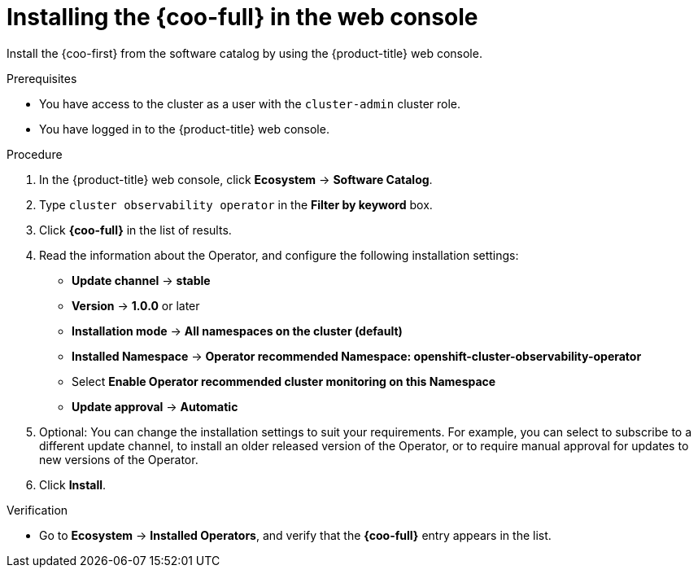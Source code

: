 // Module included in the following assemblies:

// * observability/cluster_observability_operator/installing-the-cluster-observability-operator.adoc

:_mod-docs-content-type: PROCEDURE
[id="installing-the-cluster-observability-operator-in-the-web-console-_{context}"]
= Installing the {coo-full} in the web console

Install the {coo-first} from the software catalog by using the {product-title} web console.

.Prerequisites

* You have access to the cluster as a user with the `cluster-admin` cluster role.
* You have logged in to the {product-title} web console.

.Procedure

. In the {product-title} web console, click *Ecosystem* -> *Software Catalog*.
. Type `cluster observability operator` in the *Filter by keyword* box.
. Click  *{coo-full}* in the list of results.
. Read the information about the Operator, and configure the following installation settings:
+
* *Update channel* -> *stable*
* *Version* -> *1.0.0* or later
* *Installation mode* -> *All namespaces on the cluster (default)*
* *Installed Namespace* -> *Operator recommended Namespace: openshift-cluster-observability-operator*
* Select *Enable Operator recommended cluster monitoring on this Namespace*
* *Update approval* -> *Automatic*

. Optional: You can change the installation settings to suit your requirements.
For example, you can select to subscribe to a different update channel, to install an older released version of the Operator, or to require manual approval for updates to new versions of the Operator.
. Click *Install*.

.Verification

* Go to *Ecosystem* -> *Installed Operators*, and verify that the *{coo-full}* entry appears in the list.
